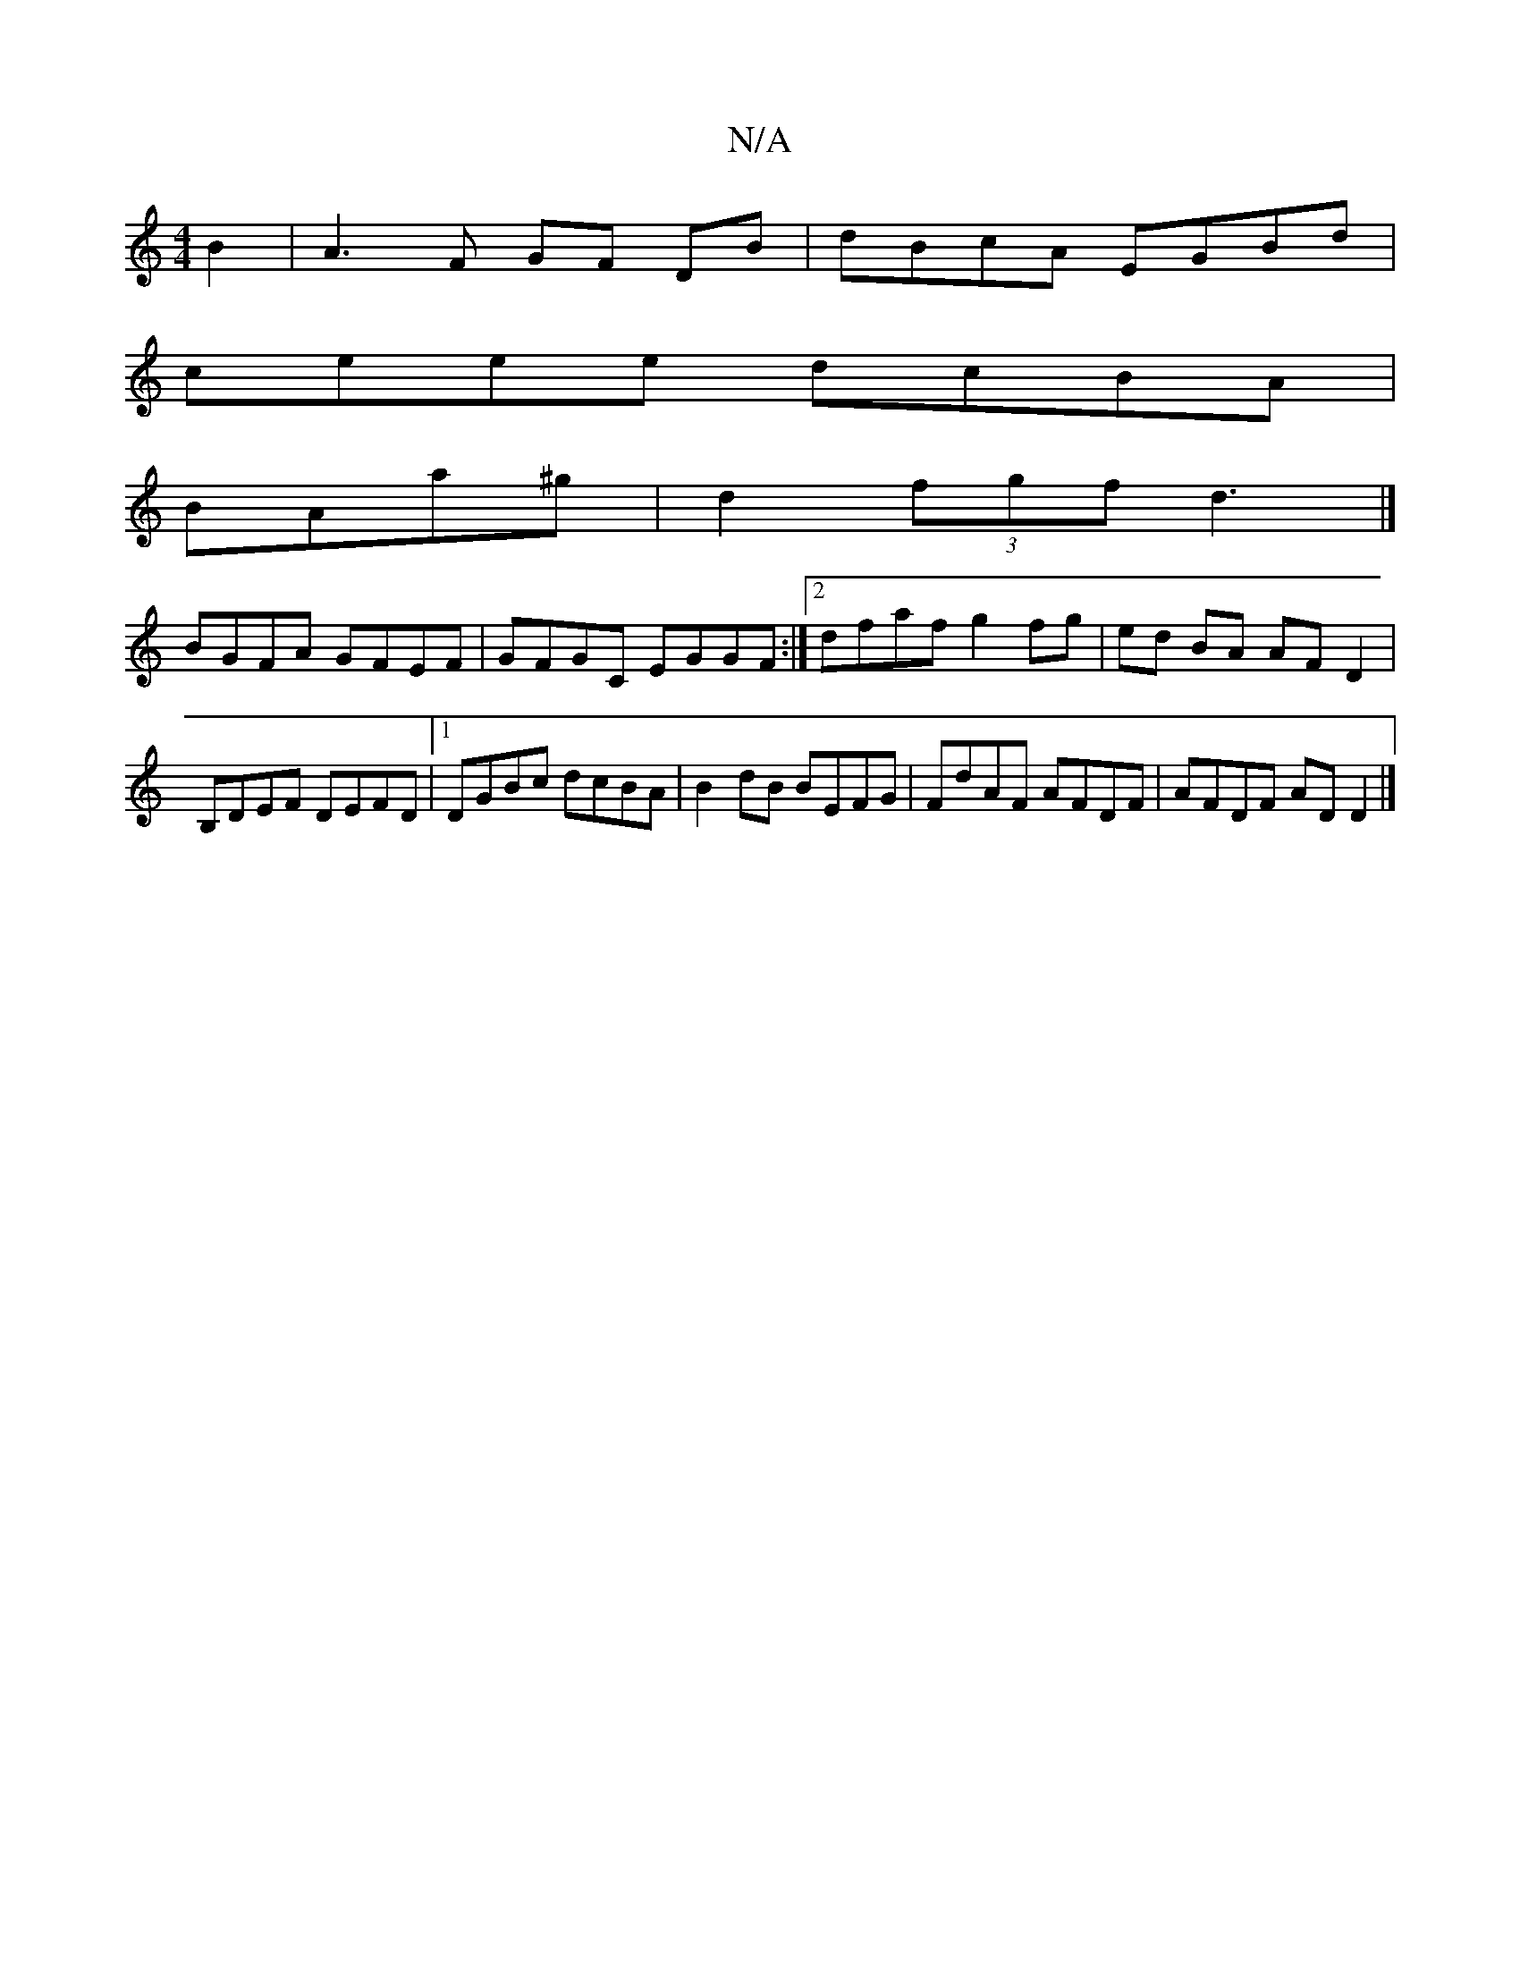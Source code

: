 X:1
T:N/A
M:4/4
R:N/A
K:Cmajor
2B2|A3F G*F DB | dBcA EGBd |
ceee dcBA |
BAa^g | d2 (3fgf d3 |]
BGFA GFEF | GFGC EGGF :|[2 dfaf g2 fg|ed BA AF D2|
B,DEF DEFD|1 DGBc dcBA | B2 dB BEFG | FdAF AFDF | AFDF ADD2 |]


|: FG AB | AGFG A2 B